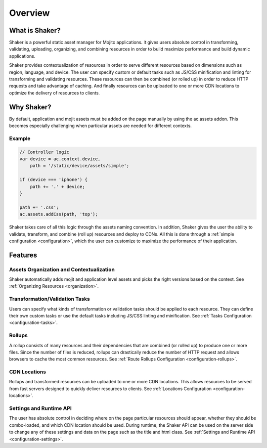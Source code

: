 ========
Overview
========

.. _overview-what:

What is Shaker?
###############

Shaker is a powerful static asset manager for Mojito applications. It gives users absolute control in transforming, validating, uploading, organizing, and combining resources in order to build maximize performance and build dynamic applications.

Shaker provides contextualization of resources in order to serve different resources based on dimensions such as region, language, and device. The user can specify custom or default tasks such as JS/CSS minification and linting for transforming and validating resources. These resources can then be combined (or rolled up) in order to reduce HTTP requests and take advantage of caching. And finally resources can be uploaded to one or more CDN locations to optimize the delivery of resources to clients.

Why Shaker?
###########

By default, application and mojit assets must be added on the page manually by using the ac.assets addon.
This becomes especially challenging when particular assets are needed for different contexts.

Example
-------

.. code-block:: javascript

   // Controller logic
   var device = ac.context.device,
       path = '/static/device/assets/simple';

   if (device === 'iphone') {
       path += '.' + device;
   }

   path += '.css';
   ac.assets.addCss(path, 'top');

Shaker takes care of all this logic through the assets naming convention. In addition, Shaker gives the user the ability to validate, transform, and combine (roll up) resources and deploy to CDNs. All this is done through a :ref:`simple configuration <configuration>`, which the user can customize to maximize the performance of their application.

Features
########

Assets Organization and Contextualization
-----------------------------------------

Shaker automatically adds mojit and application level assets and picks the right versions based on the context.
See :ref:`Organizing Resources <organization>`.

Transformation/Validation Tasks
-------------------------------

Users can specify what kinds of transformation or validation tasks should be applied to each resource. They can define their own custom tasks or use the default tasks including JS/CSS linting and minification.
See :ref:`Tasks Configuration <configuration-tasks>`.

Rollups
-------

A rollup consists of many resources and their dependencies that are combined (or rolled up) to produce one or more files. Since the number of files is reduced, rollups can drastically reduce the number of HTTP request and allows browsers to cache the most common resources.
See :ref:`Route Rollups Configuration <configuration-rollups>`.

CDN Locations
-------------

Rollups and transformed resources can be uploaded to one or more CDN locations. This allows resources to be served from fast servers designed to quickly deliver resources to clients.
See :ref:`Locations Configuration <configuration-locations>`.

Settings and Runtime API
------------------------

The user has absolute control in deciding where on the page particular resources should appear, whether they should be combo-loaded, and which CDN location should be used. During runtime, the Shaker API can be used on the server side to change any of these settings and data on the page such as the title and html class.
See :ref:`Settings and Runtime API <configuration-settings>`.


